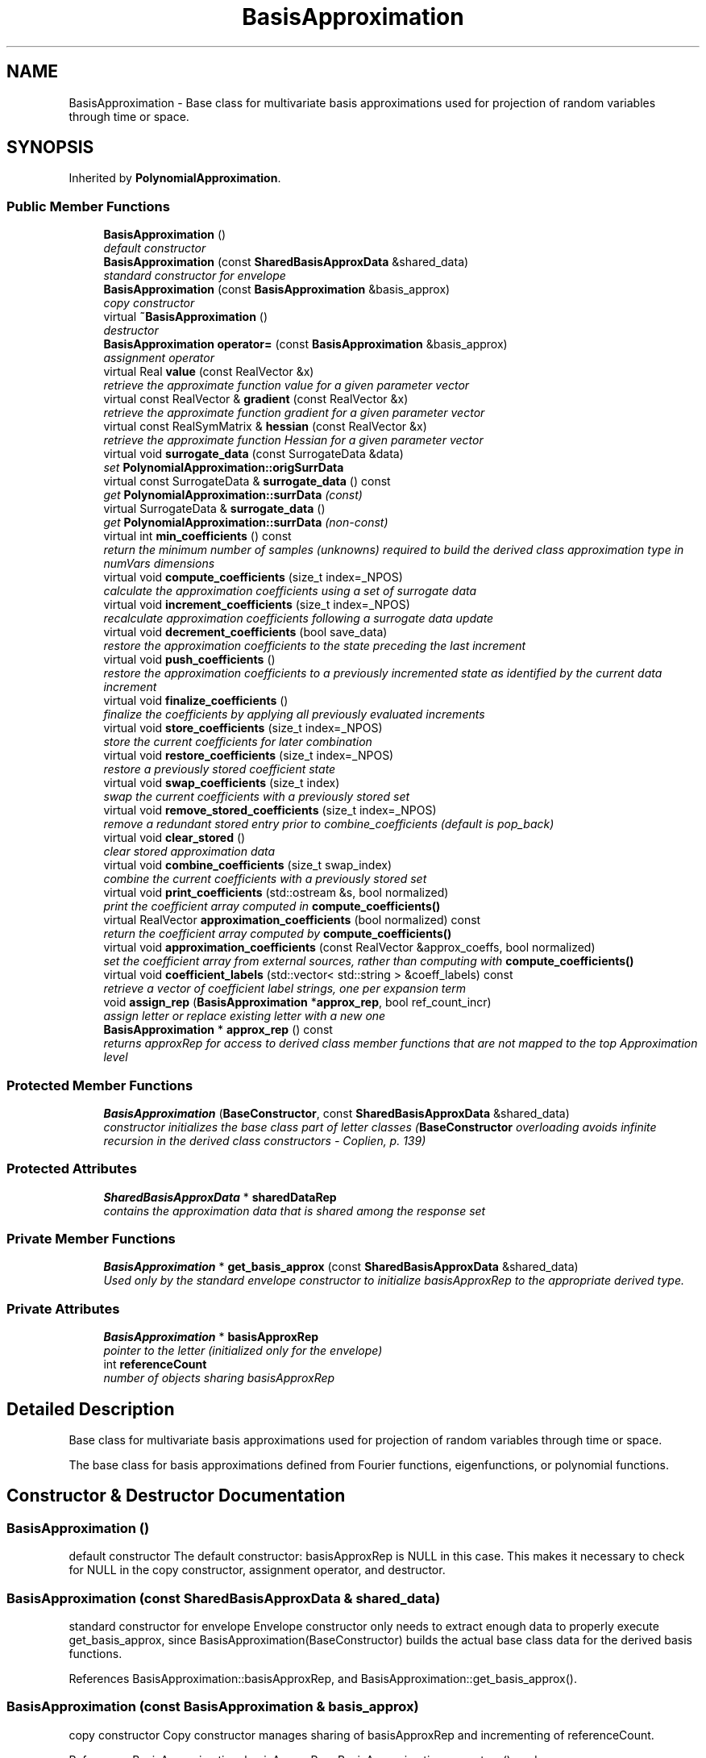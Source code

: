 .TH "BasisApproximation" 3 "Wed Dec 27 2017" "Version Version 1.0" "PECOS" \" -*- nroff -*-
.ad l
.nh
.SH NAME
BasisApproximation \- Base class for multivariate basis approximations used for projection of random variables through time or space\&.  

.SH SYNOPSIS
.br
.PP
.PP
Inherited by \fBPolynomialApproximation\fP\&.
.SS "Public Member Functions"

.in +1c
.ti -1c
.RI "\fBBasisApproximation\fP ()"
.br
.RI "\fIdefault constructor \fP"
.ti -1c
.RI "\fBBasisApproximation\fP (const \fBSharedBasisApproxData\fP &shared_data)"
.br
.RI "\fIstandard constructor for envelope \fP"
.ti -1c
.RI "\fBBasisApproximation\fP (const \fBBasisApproximation\fP &basis_approx)"
.br
.RI "\fIcopy constructor \fP"
.ti -1c
.RI "virtual \fB~BasisApproximation\fP ()"
.br
.RI "\fIdestructor \fP"
.ti -1c
.RI "\fBBasisApproximation\fP \fBoperator=\fP (const \fBBasisApproximation\fP &basis_approx)"
.br
.RI "\fIassignment operator \fP"
.ti -1c
.RI "virtual Real \fBvalue\fP (const RealVector &x)"
.br
.RI "\fIretrieve the approximate function value for a given parameter vector \fP"
.ti -1c
.RI "virtual const RealVector & \fBgradient\fP (const RealVector &x)"
.br
.RI "\fIretrieve the approximate function gradient for a given parameter vector \fP"
.ti -1c
.RI "virtual const RealSymMatrix & \fBhessian\fP (const RealVector &x)"
.br
.RI "\fIretrieve the approximate function Hessian for a given parameter vector \fP"
.ti -1c
.RI "virtual void \fBsurrogate_data\fP (const SurrogateData &data)"
.br
.RI "\fIset \fBPolynomialApproximation::origSurrData\fP \fP"
.ti -1c
.RI "virtual const SurrogateData & \fBsurrogate_data\fP () const "
.br
.RI "\fIget \fBPolynomialApproximation::surrData\fP (const) \fP"
.ti -1c
.RI "virtual SurrogateData & \fBsurrogate_data\fP ()"
.br
.RI "\fIget \fBPolynomialApproximation::surrData\fP (non-const) \fP"
.ti -1c
.RI "virtual int \fBmin_coefficients\fP () const "
.br
.RI "\fIreturn the minimum number of samples (unknowns) required to build the derived class approximation type in numVars dimensions \fP"
.ti -1c
.RI "virtual void \fBcompute_coefficients\fP (size_t index=_NPOS)"
.br
.RI "\fIcalculate the approximation coefficients using a set of surrogate data \fP"
.ti -1c
.RI "virtual void \fBincrement_coefficients\fP (size_t index=_NPOS)"
.br
.RI "\fIrecalculate approximation coefficients following a surrogate data update \fP"
.ti -1c
.RI "virtual void \fBdecrement_coefficients\fP (bool save_data)"
.br
.RI "\fIrestore the approximation coefficients to the state preceding the last increment \fP"
.ti -1c
.RI "virtual void \fBpush_coefficients\fP ()"
.br
.RI "\fIrestore the approximation coefficients to a previously incremented state as identified by the current data increment \fP"
.ti -1c
.RI "virtual void \fBfinalize_coefficients\fP ()"
.br
.RI "\fIfinalize the coefficients by applying all previously evaluated increments \fP"
.ti -1c
.RI "virtual void \fBstore_coefficients\fP (size_t index=_NPOS)"
.br
.RI "\fIstore the current coefficients for later combination \fP"
.ti -1c
.RI "virtual void \fBrestore_coefficients\fP (size_t index=_NPOS)"
.br
.RI "\fIrestore a previously stored coefficient state \fP"
.ti -1c
.RI "virtual void \fBswap_coefficients\fP (size_t index)"
.br
.RI "\fIswap the current coefficients with a previously stored set \fP"
.ti -1c
.RI "virtual void \fBremove_stored_coefficients\fP (size_t index=_NPOS)"
.br
.RI "\fIremove a redundant stored entry prior to combine_coefficients (default is pop_back) \fP"
.ti -1c
.RI "virtual void \fBclear_stored\fP ()"
.br
.RI "\fIclear stored approximation data \fP"
.ti -1c
.RI "virtual void \fBcombine_coefficients\fP (size_t swap_index)"
.br
.RI "\fIcombine the current coefficients with a previously stored set \fP"
.ti -1c
.RI "virtual void \fBprint_coefficients\fP (std::ostream &s, bool normalized)"
.br
.RI "\fIprint the coefficient array computed in \fBcompute_coefficients()\fP \fP"
.ti -1c
.RI "virtual RealVector \fBapproximation_coefficients\fP (bool normalized) const "
.br
.RI "\fIreturn the coefficient array computed by \fBcompute_coefficients()\fP \fP"
.ti -1c
.RI "virtual void \fBapproximation_coefficients\fP (const RealVector &approx_coeffs, bool normalized)"
.br
.RI "\fIset the coefficient array from external sources, rather than computing with \fBcompute_coefficients()\fP \fP"
.ti -1c
.RI "virtual void \fBcoefficient_labels\fP (std::vector< std::string > &coeff_labels) const "
.br
.RI "\fIretrieve a vector of coefficient label strings, one per expansion term \fP"
.ti -1c
.RI "void \fBassign_rep\fP (\fBBasisApproximation\fP *\fBapprox_rep\fP, bool ref_count_incr)"
.br
.RI "\fIassign letter or replace existing letter with a new one \fP"
.ti -1c
.RI "\fBBasisApproximation\fP * \fBapprox_rep\fP () const "
.br
.RI "\fIreturns approxRep for access to derived class member functions that are not mapped to the top Approximation level \fP"
.in -1c
.SS "Protected Member Functions"

.in +1c
.ti -1c
.RI "\fBBasisApproximation\fP (\fBBaseConstructor\fP, const \fBSharedBasisApproxData\fP &shared_data)"
.br
.RI "\fIconstructor initializes the base class part of letter classes (\fBBaseConstructor\fP overloading avoids infinite recursion in the derived class constructors - Coplien, p\&. 139) \fP"
.in -1c
.SS "Protected Attributes"

.in +1c
.ti -1c
.RI "\fBSharedBasisApproxData\fP * \fBsharedDataRep\fP"
.br
.RI "\fIcontains the approximation data that is shared among the response set \fP"
.in -1c
.SS "Private Member Functions"

.in +1c
.ti -1c
.RI "\fBBasisApproximation\fP * \fBget_basis_approx\fP (const \fBSharedBasisApproxData\fP &shared_data)"
.br
.RI "\fIUsed only by the standard envelope constructor to initialize basisApproxRep to the appropriate derived type\&. \fP"
.in -1c
.SS "Private Attributes"

.in +1c
.ti -1c
.RI "\fBBasisApproximation\fP * \fBbasisApproxRep\fP"
.br
.RI "\fIpointer to the letter (initialized only for the envelope) \fP"
.ti -1c
.RI "int \fBreferenceCount\fP"
.br
.RI "\fInumber of objects sharing basisApproxRep \fP"
.in -1c
.SH "Detailed Description"
.PP 
Base class for multivariate basis approximations used for projection of random variables through time or space\&. 

The base class for basis approximations defined from Fourier functions, eigenfunctions, or polynomial functions\&. 
.SH "Constructor & Destructor Documentation"
.PP 
.SS "\fBBasisApproximation\fP ()"

.PP
default constructor The default constructor: basisApproxRep is NULL in this case\&. This makes it necessary to check for NULL in the copy constructor, assignment operator, and destructor\&. 
.SS "\fBBasisApproximation\fP (const \fBSharedBasisApproxData\fP & shared_data)"

.PP
standard constructor for envelope Envelope constructor only needs to extract enough data to properly execute get_basis_approx, since BasisApproximation(BaseConstructor) builds the actual base class data for the derived basis functions\&. 
.PP
References BasisApproximation::basisApproxRep, and BasisApproximation::get_basis_approx()\&.
.SS "\fBBasisApproximation\fP (const \fBBasisApproximation\fP & basis_approx)"

.PP
copy constructor Copy constructor manages sharing of basisApproxRep and incrementing of referenceCount\&. 
.PP
References BasisApproximation::basisApproxRep, BasisApproximation::operator=(), and BasisApproximation::referenceCount\&.
.SS "~\fBBasisApproximation\fP ()\fC [virtual]\fP"

.PP
destructor Destructor decrements referenceCount and only deletes basisApproxRep when referenceCount reaches zero\&. 
.PP
References BasisApproximation::assign_rep(), BasisApproximation::basisApproxRep, and BasisApproximation::referenceCount\&.
.SS "\fBBasisApproximation\fP (\fBBaseConstructor\fP, const \fBSharedBasisApproxData\fP & shared_data)\fC [protected]\fP"

.PP
constructor initializes the base class part of letter classes (\fBBaseConstructor\fP overloading avoids infinite recursion in the derived class constructors - Coplien, p\&. 139) This constructor is the one which must build the base class data for all derived classes\&. \fBget_basis_approx()\fP instantiates a derived class letter and the derived constructor selects this base class constructor in its initialization list (to avoid recursion in the base class constructor calling \fBget_basis_approx()\fP again)\&. Since the letter IS the representation, its rep pointer is set to NULL (an uninitialized pointer causes problems in ~BasisApproximation)\&. 
.SH "Member Function Documentation"
.PP 
.SS "\fBBasisApproximation\fP operator= (const \fBBasisApproximation\fP & basis_approx)"

.PP
assignment operator Assignment operator decrements referenceCount for old basisApproxRep, assigns new basisApproxRep, and increments referenceCount for new basisApproxRep\&. 
.PP
References BasisApproximation::basisApproxRep, and BasisApproximation::referenceCount\&.
.PP
Referenced by BasisApproximation::BasisApproximation()\&.
.SS "\fBBasisApproximation\fP * get_basis_approx (const \fBSharedBasisApproxData\fP & shared_data)\fC [private]\fP"

.PP
Used only by the standard envelope constructor to initialize basisApproxRep to the appropriate derived type\&. Used only by the envelope constructor to initialize basisApproxRep to the appropriate derived type\&. 
.PP
References SharedBasisApproxData::basisType, and SharedBasisApproxData::data_rep()\&.
.PP
Referenced by BasisApproximation::BasisApproximation()\&.

.SH "Author"
.PP 
Generated automatically by Doxygen for PECOS from the source code\&.
